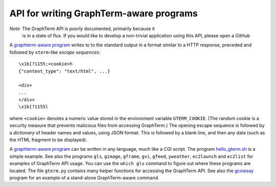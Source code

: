 *********************************************************************************
 API for writing GraphTerm-aware programs
*********************************************************************************

.. index:: API, graphterm-aware commands

*Note:* The GraphTerm API is poorly documented, primarily because it
 is in a state of flux. If you would like to develop a non-trivial
 application using this API, please open a GitHub

A `graphterm-aware program <https://github.com/mitotic/graphterm/tree/master/graphterm/bin>`_
writes to to the standard output in a format similar to a HTTP
response, preceded and followed by
``xterm``-like *escape sequences*::

  \x1b[?1155;<cookie>h
  {"content_type": "text/html", ...}

  <div>
  ...
  </div>
  \x1b[?1155l

where ``<cookie>`` denotes a numeric value stored in the environment
variable ``GTERM_COOKIE``. (The random cookie is a security
measure that prevents malicious files from accessing GraphTerm.)
The opening escape sequence is followed by a *dictionary* of header
names and values, using JSON format. This is followed by a blank line,
and then any data (such as the HTML fragment to be displayed).

.. index:: hello_gterm.sh
 
A `graphterm-aware program <https://github.com/mitotic/graphterm/tree/master/graphterm/bin>`_
can be written in any language, much like a CGI script.
The program `hello_gterm.sh <https://github.com/mitotic/graphterm/blob/master/graphterm/bin/hello_gterm.sh>`_
is a simple example.
See also the programs ``gls``, ``gimage``, ``gframe``, ``gvi``, ``gfeed``,
``yweather``, ``ec2launch`` and ``ec2list`` for examples
of GraphTerm API usage. You can use the ``which gls``
command to figure out where these programs are located.
The file ``gterm.py`` contains many helper functions for accessing
the GraphTerm API. See also the
`gcowsay <https://github.com/mitotic/gcowsay>`_ program for an
example of a stand-alone GraphTerm-aware command.
